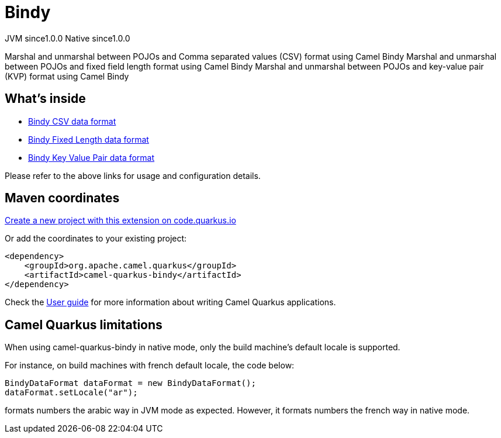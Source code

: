 // Do not edit directly!
// This file was generated by camel-quarkus-maven-plugin:update-extension-doc-page
= Bindy
:page-aliases: extensions/bindy.adoc
:linkattrs:
:cq-artifact-id: camel-quarkus-bindy
:cq-native-supported: true
:cq-status: Stable
:cq-status-deprecation: Stable
:cq-description: Marshal and unmarshal between POJOs and Comma separated values (CSV) format using Camel Bindy Marshal and unmarshal between POJOs and fixed field length format using Camel Bindy Marshal and unmarshal between POJOs and key-value pair (KVP) format using Camel Bindy
:cq-deprecated: false
:cq-jvm-since: 1.0.0
:cq-native-since: 1.0.0

[.badges]
[.badge-key]##JVM since##[.badge-supported]##1.0.0## [.badge-key]##Native since##[.badge-supported]##1.0.0##

Marshal and unmarshal between POJOs and Comma separated values (CSV) format using Camel Bindy Marshal and unmarshal between POJOs and fixed field length format using Camel Bindy Marshal and unmarshal between POJOs and key-value pair (KVP) format using Camel Bindy

== What's inside

* xref:{cq-camel-components}:dataformats:bindy-dataformat.adoc[Bindy CSV data format]
* xref:{cq-camel-components}:dataformats:bindy-dataformat.adoc[Bindy Fixed Length data format]
* xref:{cq-camel-components}:dataformats:bindy-dataformat.adoc[Bindy Key Value Pair data format]

Please refer to the above links for usage and configuration details.

== Maven coordinates

https://code.quarkus.io/?extension-search=camel-quarkus-bindy[Create a new project with this extension on code.quarkus.io, window="_blank"]

Or add the coordinates to your existing project:

[source,xml]
----
<dependency>
    <groupId>org.apache.camel.quarkus</groupId>
    <artifactId>camel-quarkus-bindy</artifactId>
</dependency>
----

Check the xref:user-guide/index.adoc[User guide] for more information about writing Camel Quarkus applications.

== Camel Quarkus limitations

When using camel-quarkus-bindy in native mode, only the build machine's default locale is supported.

For instance, on build machines with french default locale, the code below:
```
BindyDataFormat dataFormat = new BindyDataFormat();
dataFormat.setLocale("ar");
```
formats numbers the arabic way in JVM mode as expected. However, it formats numbers the french way in native mode.

